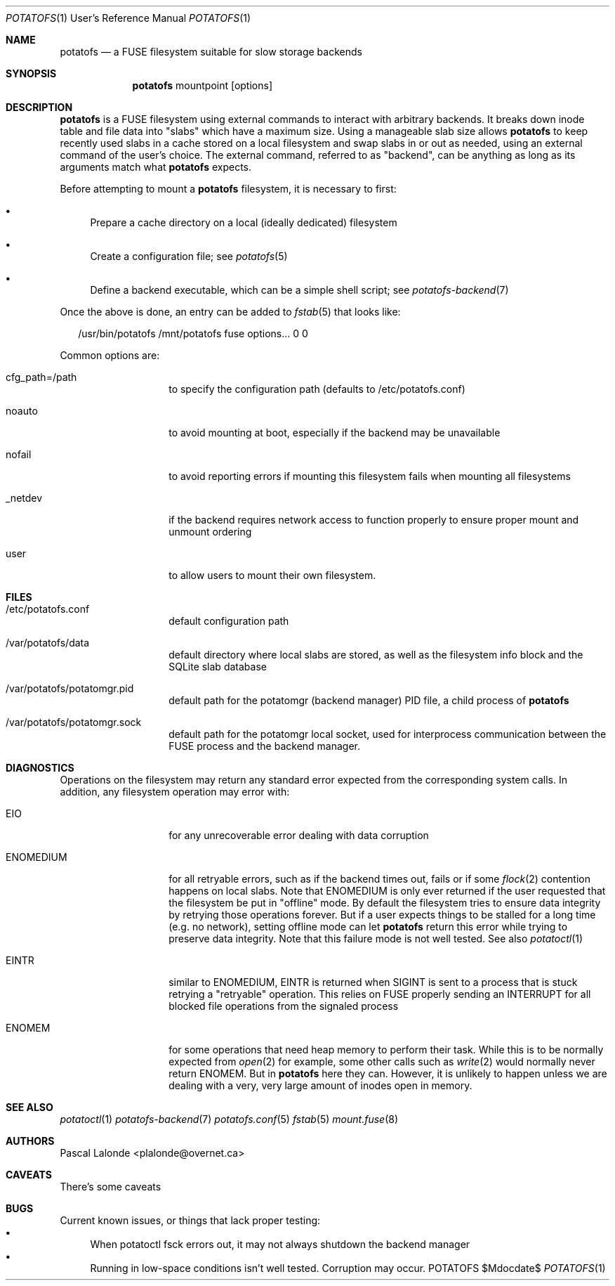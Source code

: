 .Dd $Mdocdate$
.Dt POTATOFS 1 URM
.Os POTATOFS
.Sh NAME
.Nm potatofs
.Nd a FUSE filesystem suitable for slow storage backends
.Sh SYNOPSIS
.Nm
mountpoint [options]
.Sh DESCRIPTION
.Nm
is a FUSE filesystem using external commands to interact with arbitrary
backends. It breaks down inode table and file data into "slabs" which have
a maximum size. Using a manageable slab size allows
.Nm
to keep recently used
slabs in a cache stored on a local filesystem and swap slabs in or out as
needed, using an external command of the user's choice. The external command,
referred to as "backend", can be anything as long as its arguments match what
.Nm
expects.

Before attempting to mount a
.Nm
filesystem, it is necessary to first:
.Bl -bullet -width 2n
.It
Prepare a cache directory on a local (ideally dedicated) filesystem
.It
Create a configuration file; see
.Xr potatofs 5
.It
Define a backend executable, which can be a simple shell script; see
.Xr potatofs-backend 7
.El

Once the above is done, an entry can be added to
.Xr fstab 5
that looks like:
.Bd -literal -offset 2n
/usr/bin/potatofs /mnt/potatofs fuse options... 0 0
.Ed

Common options are:
.Bl -tag -offset 2n -width 10n
.It cfg_path=/path
to specify the configuration path (defaults to /etc/potatofs.conf)
.It noauto
to avoid mounting at boot, especially if the backend may be unavailable
.It nofail
to avoid reporting errors if mounting this filesystem fails when mounting
all filesystems
.It _netdev
if the backend requires network access to function properly to ensure
proper mount and unmount ordering
.It user
to allow users to mount their own filesystem.
.El
.Sh FILES
.Bl -tag -offset 2n -width 10n
.It /etc/potatofs.conf
default configuration path
.It /var/potatofs/data
default directory where local slabs are stored, as well as the filesystem
info block and the SQLite slab database
.It /var/potatofs/potatomgr.pid
default path for the potatomgr (backend manager) PID file, a child process of
.Nm
.It /var/potatofs/potatomgr.sock
default path for the potatomgr local socket, used for interprocess
communication between the FUSE process and the backend manager.
.El
.Sh DIAGNOSTICS
Operations on the filesystem may return any standard error expected from
the corresponding system calls. In addition, any filesystem operation may error
with:
.Bl -tag -offset 2n -width 10n
.It EIO
for any unrecoverable error dealing with data corruption
.It ENOMEDIUM
for all retryable errors, such as if the backend times out, fails or if
some
.Xr flock 2
contention happens on local slabs. Note that ENOMEDIUM is only
ever returned if the user requested that the filesystem be put in "offline"
mode. By default the filesystem tries to ensure data integrity by retrying
those operations forever. But if a user expects things to be stalled for a long
time (e.g. no network), setting offline mode can let
.Nm
return this error while trying to preserve data integrity. Note that this
failure mode is not well tested.
See also
.Xr potatoctl 1
.It EINTR
similar to ENOMEDIUM, EINTR is returned when SIGINT is sent to a process that
is stuck retrying a "retryable" operation. This relies on FUSE properly sending
an INTERRUPT for all blocked file operations from the signaled process
.It ENOMEM
for some operations that need heap memory to perform their task. While this is
to be normally expected from
.Xr open 2
for example, some other calls such as
.Xr write 2
would normally never return ENOMEM. But in
.Nm
here they can. However, it is unlikely to happen unless we are dealing with a
very, very large amount of inodes open in memory.
.El
.Sh SEE ALSO
.Xr potatoctl 1
.Xr potatofs-backend 7
.Xr potatofs.conf 5
.Xr fstab 5
.Xr mount.fuse 8
.Sh AUTHORS
.An Pascal Lalonde <plalonde@overnet.ca>
.Sh CAVEATS
There's some caveats
.Sh BUGS
Current known issues, or things that lack proper testing:
.Bl -bullet -width 2n -compact
.It
When potatoctl fsck errors out, it may not always shutdown the backend
manager
.It
Running in low-space conditions isn't well tested. Corruption may occur.
.El
